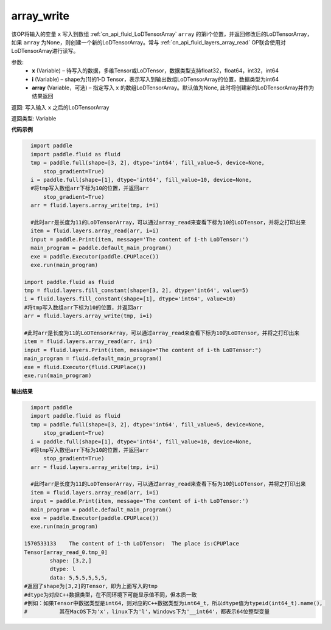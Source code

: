 .. _cn_api_fluid_layers_array_write:

array_write
-------------------------------

.. py:function:: paddle.fluid.layers.array_write(x, i, array=None)




该OP将输入的变量 ``x`` 写入到数组 :ref:`cn_api_fluid_LoDTensorArray` ``array`` 的第i个位置，并返回修改后的LoDTensorArray，如果 ``array`` 为None，则创建一个新的LoDTensorArray。常与 :ref:`cn_api_fluid_layers_array_read` OP联合使用对LoDTensorArray进行读写。

参数:
    - **x** (Variable) – 待写入的数据，多维Tensor或LoDTensor，数据类型支持float32，float64，int32，int64
    - **i** (Variable) – shape为[1]的1-D Tensor，表示写入到输出数组LoDTensorArray的位置，数据类型为int64
    - **array** (Variable，可选) – 指定写入 ``x`` 的数组LoDTensorArray。默认值为None, 此时将创建新的LoDTensorArray并作为结果返回

返回: 写入输入 ``x`` 之后的LoDTensorArray

返回类型: Variable

**代码示例**

.. code-block:: python

    import paddle
    import paddle.fluid as fluid
    tmp = paddle.full(shape=[3, 2], dtype='int64', fill_value=5, device=None,
        stop_gradient=True)
    i = paddle.full(shape=[1], dtype='int64', fill_value=10, device=None,
    #将tmp写入数组arr下标为10的位置，并返回arr
        stop_gradient=True)
    arr = fluid.layers.array_write(tmp, i=i)
    
    #此时arr是长度为11的LoDTensorArray，可以通过array_read来查看下标为10的LoDTensor，并将之打印出来
    item = fluid.layers.array_read(arr, i=i)
    input = paddle.Print(item, message='The content of i-th LoDTensor:')
    main_program = paddle.default_main_program()
    exe = paddle.Executor(paddle.CPUPlace())
    exe.run(main_program)

  import paddle.fluid as fluid
  tmp = fluid.layers.fill_constant(shape=[3, 2], dtype='int64', value=5)
  i = fluid.layers.fill_constant(shape=[1], dtype='int64', value=10)
  #将tmp写入数组arr下标为10的位置，并返回arr
  arr = fluid.layers.array_write(tmp, i=i)

  #此时arr是长度为11的LoDTensorArray，可以通过array_read来查看下标为10的LoDTensor，并将之打印出来
  item = fluid.layers.array_read(arr, i=i)
  input = fluid.layers.Print(item, message="The content of i-th LoDTensor:")
  main_program = fluid.default_main_program()
  exe = fluid.Executor(fluid.CPUPlace())
  exe.run(main_program)

**输出结果**

.. code-block:: python

    import paddle
    import paddle.fluid as fluid
    tmp = paddle.full(shape=[3, 2], dtype='int64', fill_value=5, device=None,
        stop_gradient=True)
    i = paddle.full(shape=[1], dtype='int64', fill_value=10, device=None,
    #将tmp写入数组arr下标为10的位置，并返回arr
        stop_gradient=True)
    arr = fluid.layers.array_write(tmp, i=i)
    
    #此时arr是长度为11的LoDTensorArray，可以通过array_read来查看下标为10的LoDTensor，并将之打印出来
    item = fluid.layers.array_read(arr, i=i)
    input = paddle.Print(item, message='The content of i-th LoDTensor:')
    main_program = paddle.default_main_program()
    exe = paddle.Executor(paddle.CPUPlace())
    exe.run(main_program)

  1570533133	The content of i-th LoDTensor:	The place is:CPUPlace
  Tensor[array_read_0.tmp_0]
	  shape: [3,2,]
	  dtype: l
	  data: 5,5,5,5,5,5,
  #返回了shape为[3,2]的Tensor，即为上面写入的tmp
  #dtype为对应C++数据类型，在不同环境下可能显示值不同，但本质一致
  #例如：如果Tensor中数据类型是int64，则对应的C++数据类型为int64_t，所以dtype值为typeid(int64_t).name()，
  #          其在MacOS下为'x'，linux下为'l'，Windows下为'__int64'，都表示64位整型变量
